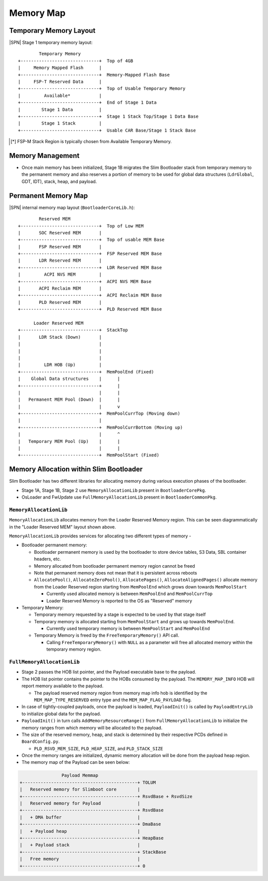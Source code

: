 Memory Map
------------

Temporary Memory Layout
^^^^^^^^^^^^^^^^^^^^^^^

|SPN| Stage 1 temporary memory layout::

          Temporary Memory
  +------------------------------+  Top of 4GB
  |     Memory Mapped Flash      |
  +------------------------------+  Memory-Mapped Flash Base
  |     FSP-T Reserved Data      |
  +------------------------------+  Top of Usable Temporary Memory
  |         Available*           |
  +------------------------------+  End of Stage 1 Data
  |        Stage 1 Data          |
  +------------------------------+  Stage 1 Stack Top/Stage 1 Data Base
  |        Stage 1 Stack         |
  +------------------------------+  Usable CAR Base/Stage 1 Stack Base

.. [*] FSP-M Stack Region is typically chosen from Available Temporary Memory.

Memory Management
^^^^^^^^^^^^^^^^^

* Once main memory has been initialized, Stage 1B migrates the Slim Bootloader stack from temporary memory to the permanent
  memory and also reserves a portion of memory to be used for global data structures (``LdrGlobal``, GDT, IDT), stack, heap,
  and payload.

Permanent Memory Map
^^^^^^^^^^^^^^^^^^^^

|SPN| internal memory map layout (``BootloaderCoreLib.h``)::

          Reserved MEM
  +------------------------------+  Top of Low MEM
  |       SOC Reserved MEM       |
  +------------------------------+  Top of usable MEM Base
  |       FSP Reserved MEM       |
  +------------------------------+  FSP Reserved MEM Base
  |       LDR Reserved MEM       |
  +------------------------------+  LDR Reserved MEM Base
  |         ACPI NVS MEM         |
  +------------------------------+  ACPI NVS MEM Base
  |       ACPI Reclaim MEM       |
  +------------------------------+  ACPI Reclaim MEM Base
  |       PLD Reserved MEM       |
  +------------------------------+  PLD Reserved MEM Base

        Loader Reserved MEM
  +------------------------------+  StackTop
  |       LDR Stack (Down)       |
  |                              |
  |                              |
  |                              |
  |         LDR HOB (Up)         |
  +------------------------------+  MemPoolEnd (Fixed)
  |    Global Data structures    |      |
  +------------------------------+      |
  |                              |      |
  |   Permanent MEM Pool (Down)  |      |
  |                              |      v
  +------------------------------+  MemPoolCurrTop (Moving down)
  |                              |
  +------------------------------+  MemPoolCurrBottom (Moving up)
  |                              |      ^
  |   Temporary MEM Pool (Up)    |      |
  |                              |      |
  +------------------------------+  MemPoolStart (Fixed)


Memory Allocation within Slim Bootloader
^^^^^^^^^^^^^^^^^^^^^^^^^^^^^^^^^^^^^^^^

Slim Bootloader has two different libraries for allocating memory during various
execution phases of the bootloader.

* Stage 1A, Stage 1B, Stage 2 use ``MemoryAllocationLib`` present in ``BootloaderCorePkg``.
* OsLoader and FwUpdate use ``FullMemoryAllocationLib`` present in ``BootloaderCommonPkg``.

``MemoryAllocationLib``
~~~~~~~~~~~~~~~~~~~~~~~

``MemoryAllocationLib`` allocates memory from the Loader Reserved Memory region. This
can be seen diagrammatically in the "Loader Reserved MEM" layout shown above.

``MemoryAllocationLib`` provides services for allocating two different types of memory -

* Bootloader permanent memory:

  * Bootloader permanent memory is used by the bootloader to store device tables, S3 Data,
    SBL container headers, etc.
  * Memory allocated from bootloader permanent memory region cannot be freed
  * Note that permanent memory does not mean that it is persistent across reboots
  * ``AllocatePool()``, ``AllocateZeroPool()``, ``AllocatePages()``, ``AllocateAlignedPages()``
    allocate memory from the Loader Reserved region starting from ``MemPoolEnd`` which grows
    down towards ``MemPoolStart``

    * Currently used allocated memory is between ``MemPoolEnd`` and ``MemPoolCurrTop``
    * Loader Reserved Memory is reported to the OS as "Reserved" memory

* Temporary Memory:

  * Temporary memory requested by a stage is expected to be used by that stage itself
  * Temporary memory is allocated starting from ``MemPoolStart`` and grows up towards
    ``MemPoolEnd``.

    * Currently used temporary memory is between ``MemPoolStart`` and ``MemPoolEnd``

  * Temporary Memory is freed by the ``FreeTemporaryMemory()`` API call.

    * Calling ``FreeTemporaryMemory()`` with ``NULL`` as a parameter will free all allocated
      memory within the temporary memory region.

``FullMemoryAllocationLib``
~~~~~~~~~~~~~~~~~~~~~~~~~~~

* Stage 2 passes the HOB list pointer, and the Payload executable base to the payload.
* The HOB list pointer contains the pointer to the HOBs consumed by the payload. The ``MEMORY_MAP_INFO`` HOB will report memory available to the payload.

  * The payload reserved memory region from memory map info hob is identified by the ``MEM_MAP_TYPE_RESERVED`` entry type and the ``MEM_MAP_FLAG_PAYLOAD``
    flag.

* In case of tightly-coupled payloads, once the payload is loaded, ``PayloadInit()`` is called by ``PayloadEntryLib`` to initialize global data for the
  payload.
* ``PayloadInit()`` in turn calls ``AddMemoryResourceRange()`` from ``FullMemoryAllocationLib`` to  initialize the memory ranges from which memory
  will be allocated to the payload. 
* The size of the reserved memory, heap, and stack is determined by their respective PCDs defined in ``BoardConfig.py``.

  * ``PLD_RSVD_MEM_SIZE``, ``PLD_HEAP_SIZE``, and ``PLD_STACK_SIZE``

* Once the memory ranges are initialized, dynamic memory allocation will be done from the payload heap region.

* The memory map of the Payload can be seen below:

.. code-block:: text

                  Payload Memmap
  +--------------------------------------------+ TOLUM
  |   Reserved memory for Slimboot core        |
  +--------------------------------------------+ RsvdBase + RsvdSize
  |   Reserved memory for Payload              |
  +--------------------------------------------+ RsvdBase
  |   + DMA buffer                             |
  +--------------------------------------------+ DmaBase
  |   + Payload heap                           |
  +--------------------------------------------+ HeapBase
  |   + Payload stack                          |
  +--------------------------------------------+ StackBase
  |   Free memory                              |
  +--------------------------------------------+ 0

